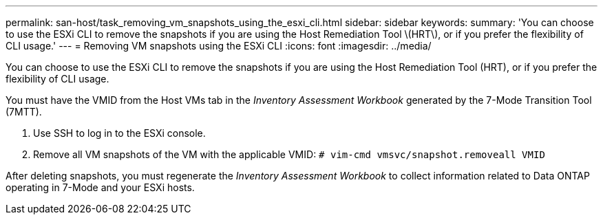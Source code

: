 ---
permalink: san-host/task_removing_vm_snapshots_using_the_esxi_cli.html
sidebar: sidebar
keywords: 
summary: 'You can choose to use the ESXi CLI to remove the snapshots if you are using the Host Remediation Tool \(HRT\), or if you prefer the flexibility of CLI usage.'
---
= Removing VM snapshots using the ESXi CLI
:icons: font
:imagesdir: ../media/

[.lead]
You can choose to use the ESXi CLI to remove the snapshots if you are using the Host Remediation Tool (HRT), or if you prefer the flexibility of CLI usage.

You must have the VMID from the Host VMs tab in the _Inventory Assessment Workbook_ generated by the 7-Mode Transition Tool (7MTT).

. Use SSH to log in to the ESXi console.
. Remove all VM snapshots of the VM with the applicable VMID: `# vim-cmd vmsvc/snapshot.removeall VMID`

After deleting snapshots, you must regenerate the _Inventory Assessment Workbook_ to collect information related to Data ONTAP operating in 7-Mode and your ESXi hosts.
